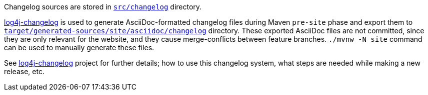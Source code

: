 ////
    Licensed to the Apache Software Foundation (ASF) under one or more
    contributor license agreements.  See the NOTICE file distributed with
    this work for additional information regarding copyright ownership.
    The ASF licenses this file to You under the Apache License, Version 2.0
    (the "License"); you may not use this file except in compliance with
    the License.  You may obtain a copy of the License at

         https://www.apache.org/licenses/LICENSE-2.0

    Unless required by applicable law or agreed to in writing, software
    distributed under the License is distributed on an "AS IS" BASIS,
    WITHOUT WARRANTIES OR CONDITIONS OF ANY KIND, either express or implied.
    See the License for the specific language governing permissions and
    limitations under the License.
////

:log4j-changelog-ref: https://github.com/apache/logging-log4j-tools/tree/master/log4j-changelog[log4j-changelog]

Changelog sources are stored in xref:src/changelog[`src/changelog`] directory.

{log4j-changelog-ref} is used to generate AsciiDoc-formatted changelog files during Maven `pre-site` phase and export them to xref:target/generated-sources/site/asciidoc/changelog[`target/generated-sources/site/asciidoc/changelog`] directory.
These exported AsciiDoc files are not committed, since they are only relevant for the website, and they cause merge-conflicts between feature branches.
`./mvnw -N site` command can be used to manually generate these files.

See {log4j-changelog-ref} project for further details; how to use this changelog system, what steps are needed while making a new release, etc.
